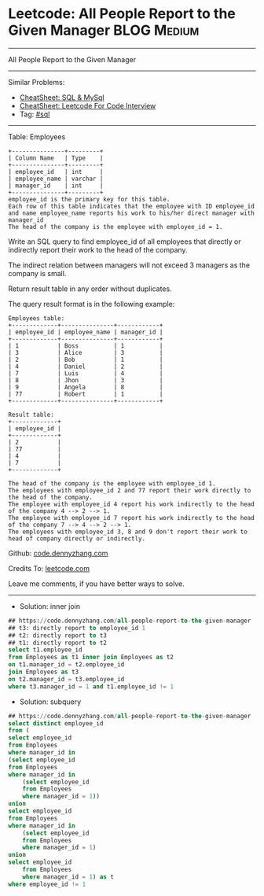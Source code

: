 * Leetcode: All People Report to the Given Manager              :BLOG:Medium:
#+STARTUP: showeverything
#+OPTIONS: toc:nil \n:t ^:nil creator:nil d:nil
:PROPERTIES:
:type:     sql
:END:
---------------------------------------------------------------------
All People Report to the Given Manager
---------------------------------------------------------------------
#+BEGIN_HTML
<a href="https://github.com/dennyzhang/code.dennyzhang.com/tree/master/problems/all-people-report-to-the-given-manager"><img align="right" width="200" height="183" src="https://www.dennyzhang.com/wp-content/uploads/denny/watermark/github.png" /></a>
#+END_HTML
Similar Problems:
- [[https://cheatsheet.dennyzhang.com/cheatsheet-mysql-A4][CheatSheet: SQL & MySql]]
- [[https://cheatsheet.dennyzhang.com/cheatsheet-leetcode-A4][CheatSheet: Leetcode For Code Interview]]
- Tag: [[https://code.dennyzhang.com/review-sql][#sql]]
---------------------------------------------------------------------
Table: Employees
#+BEGIN_EXAMPLE
+---------------+---------+
| Column Name   | Type    |
+---------------+---------+
| employee_id   | int     |
| employee_name | varchar |
| manager_id    | int     |
+---------------+---------+
employee_id is the primary key for this table.
Each row of this table indicates that the employee with ID employee_id and name employee_name reports his work to his/her direct manager with manager_id
The head of the company is the employee with employee_id = 1.
#+END_EXAMPLE 

Write an SQL query to find employee_id of all employees that directly or indirectly report their work to the head of the company.

The indirect relation between managers will not exceed 3 managers as the company is small.

Return result table in any order without duplicates.

The query result format is in the following example:
#+BEGIN_EXAMPLE
Employees table:
+-------------+---------------+------------+
| employee_id | employee_name | manager_id |
+-------------+---------------+------------+
| 1           | Boss          | 1          |
| 3           | Alice         | 3          |
| 2           | Bob           | 1          |
| 4           | Daniel        | 2          |
| 7           | Luis          | 4          |
| 8           | Jhon          | 3          |
| 9           | Angela        | 8          |
| 77          | Robert        | 1          |
+-------------+---------------+------------+

Result table:
+-------------+
| employee_id |
+-------------+
| 2           |
| 77          |
| 4           |
| 7           |
+-------------+

The head of the company is the employee with employee_id 1.
The employees with employee_id 2 and 77 report their work directly to the head of the company.
The employee with employee_id 4 report his work indirectly to the head of the company 4 --> 2 --> 1. 
The employee with employee_id 7 report his work indirectly to the head of the company 7 --> 4 --> 2 --> 1.
The employees with employee_id 3, 8 and 9 don't report their work to head of company directly or indirectly. 
#+END_EXAMPLE

Github: [[https://github.com/dennyzhang/code.dennyzhang.com/tree/master/problems/all-people-report-to-the-given-manager][code.dennyzhang.com]]

Credits To: [[https://leetcode.com/problems/all-people-report-to-the-given-manager/description/][leetcode.com]]

Leave me comments, if you have better ways to solve.
---------------------------------------------------------------------
- Solution: inner join
#+BEGIN_SRC sql
## https://code.dennyzhang.com/all-people-report-to-the-given-manager
## t3: directly report to employee_id 1
## t2: directly report to t3
## t1: directly report to t2
select t1.employee_id
from Employees as t1 inner join Employees as t2
on t1.manager_id = t2.employee_id
join Employees as t3
on t2.manager_id = t3.employee_id
where t3.manager_id = 1 and t1.employee_id != 1 
#+END_SRC

- Solution: subquery

#+BEGIN_SRC sql
## https://code.dennyzhang.com/all-people-report-to-the-given-manager
select distinct employee_id
from (
select employee_id
from Employees
where manager_id in
(select employee_id
from Employees
where manager_id in
    (select employee_id
    from Employees
    where manager_id = 1))
union
select employee_id
from Employees
where manager_id in
    (select employee_id
    from Employees
    where manager_id = 1)
union
select employee_id
    from Employees
    where manager_id = 1) as t
where employee_id != 1
#+END_SRC

#+BEGIN_HTML
<div style="overflow: hidden;">
<div style="float: left; padding: 5px"> <a href="https://www.linkedin.com/in/dennyzhang001"><img src="https://www.dennyzhang.com/wp-content/uploads/sns/linkedin.png" alt="linkedin" /></a></div>
<div style="float: left; padding: 5px"><a href="https://github.com/dennyzhang"><img src="https://www.dennyzhang.com/wp-content/uploads/sns/github.png" alt="github" /></a></div>
<div style="float: left; padding: 5px"><a href="https://www.dennyzhang.com/slack" target="_blank" rel="nofollow"><img src="https://www.dennyzhang.com/wp-content/uploads/sns/slack.png" alt="slack"/></a></div>
</div>
#+END_HTML
